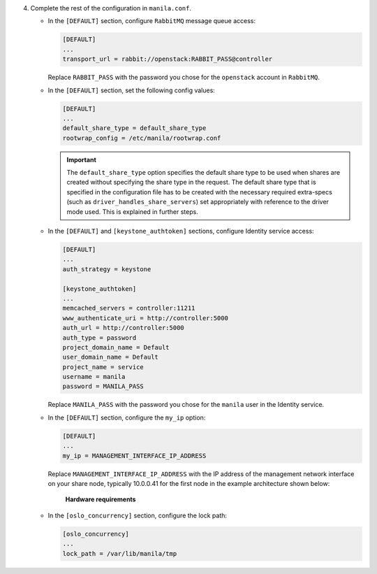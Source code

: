 4. Complete the rest of the configuration in ``manila.conf``.

   * In the ``[DEFAULT]`` section, configure ``RabbitMQ``
     message queue access:

     .. code-block:: ini

        [DEFAULT]
        ...
        transport_url = rabbit://openstack:RABBIT_PASS@controller

     Replace ``RABBIT_PASS`` with the password you chose for the
     ``openstack`` account in ``RabbitMQ``.

   * In the ``[DEFAULT]`` section, set the following config values:

     .. code-block:: ini

        [DEFAULT]
        ...
        default_share_type = default_share_type
        rootwrap_config = /etc/manila/rootwrap.conf

     .. important::

        The ``default_share_type`` option specifies the default share type to
        be used when shares are created without specifying the share type in
        the request. The default share type that is specified in the
        configuration file has to be created with the necessary required
        extra-specs (such as ``driver_handles_share_servers``) set
        appropriately with reference to the driver mode used. This is
        explained in further steps.

   * In the ``[DEFAULT]`` and ``[keystone_authtoken]`` sections, configure
     Identity service access:

     .. code-block:: ini

        [DEFAULT]
        ...
        auth_strategy = keystone

        [keystone_authtoken]
        ...
        memcached_servers = controller:11211
        www_authenticate_uri = http://controller:5000
        auth_url = http://controller:5000
        auth_type = password
        project_domain_name = Default
        user_domain_name = Default
        project_name = service
        username = manila
        password = MANILA_PASS

     Replace ``MANILA_PASS`` with the password you chose for the ``manila``
     user in the Identity service.

   * In the ``[DEFAULT]`` section, configure the ``my_ip`` option:

     .. code-block:: ini

        [DEFAULT]
        ...
        my_ip = MANAGEMENT_INTERFACE_IP_ADDRESS

     Replace ``MANAGEMENT_INTERFACE_IP_ADDRESS`` with the IP address of the
     management network interface on your share node, typically 10.0.0.41 for
     the first node in the example architecture shown below:

     .. figure:: figures/hwreqs.png
        :alt: Hardware requirements

        **Hardware requirements**

   * In the ``[oslo_concurrency]`` section, configure the lock path:

     .. code-block:: ini

        [oslo_concurrency]
        ...
        lock_path = /var/lib/manila/tmp
